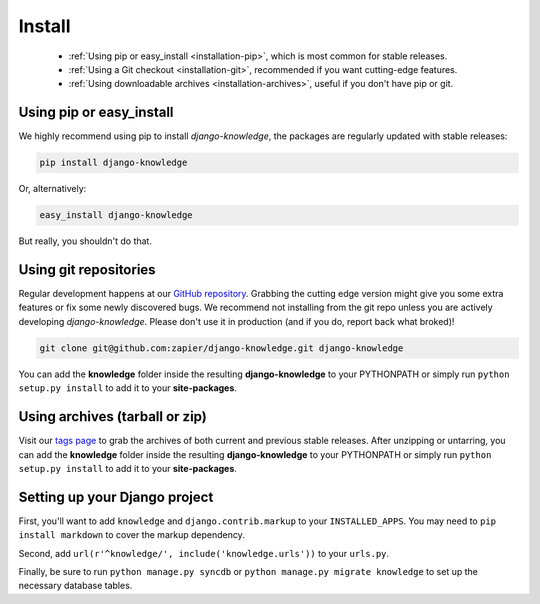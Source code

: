 Install
=======

 - :ref:`Using pip or easy_install <installation-pip>`, which is most common for stable releases.
 - :ref:`Using a Git checkout <installation-git>`, recommended if you want cutting-edge features.
 - :ref:`Using downloadable archives <installation-archives>`, useful if you don't have pip or git.


.. _installation-pip:
 
Using pip or easy_install
-------------------------

We highly recommend using pip to install *django-knowledge*, the packages are regularly updated 
with stable releases:

.. code-block:: bash

   pip install django-knowledge

Or, alternatively:

.. code-block:: bash

   easy_install django-knowledge

But really, you shouldn't do that.


.. _installation-git:
 
Using git repositories
----------------------

Regular development happens at our `GitHub repository <https://github.com/zapier/django-knowledge>`_. Grabbing the 
cutting edge version might give you some extra features or fix some newly discovered bugs. We recommend
not installing from the git repo unless you are actively developing *django-knowledge*. Please don't
use it in production (and if you do, report back what broked)!

.. code-block:: bash

   git clone git@github.com:zapier/django-knowledge.git django-knowledge

You can add the **knowledge** folder inside the resulting **django-knowledge** to your PYTHONPATH or 
simply run ``python setup.py install`` to add it to your **site-packages**.


.. _installation-archives:
 
Using archives (tarball or zip)
------------------------------

Visit our `tags page <https://github.com/zapier/django-knowledge/tags>`_ to grab the archives of 
both current and previous stable releases. After unzipping or untarring, you can add the **knowledge** 
folder inside the resulting **django-knowledge** to your PYTHONPATH or simply run ``python setup.py install`` 
to add it to your **site-packages**.



.. _installation-setup:
 
Setting up your Django project
------------------------------

First, you'll want to add ``knowledge`` and ``django.contrib.markup`` to your ``INSTALLED_APPS``. You may 
need to ``pip install markdown`` to cover the markup dependency. 

Second, add ``url(r'^knowledge/', include('knowledge.urls'))`` to your ``urls.py``.

Finally, be sure to run ``python manage.py syncdb`` or ``python manage.py migrate knowledge`` to set up
the necessary database tables.
